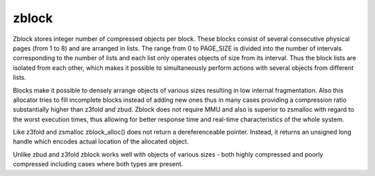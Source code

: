 .. SPDX-License-Identifier: GPL-2.0

.. _block:

======
zblock
======

Zblock stores integer number of compressed objects per block. These
blocks consist of several consecutive physical pages (from 1 to 8) and
are arranged in lists. The range from 0 to PAGE_SIZE is divided into the
number of intervals corresponding to the number of lists and each list
only operates objects of size from its interval. Thus the block lists are
isolated from each other, which makes it possible to simultaneously
perform actions with several objects from different lists.

Blocks make it possible to densely arrange objects of various sizes
resulting in low internal fragmentation. Also this allocator tries to fill
incomplete blocks instead of adding new ones thus in many cases providing
a compression ratio substantially higher than z3fold and zbud. Zblock does
not require MMU and also is superior to zsmalloc with regard to the worst
execution times, thus allowing for better response time and real-time
characteristics of the whole system.

Like z3fold and zsmalloc zblock_alloc() does not return a dereferenceable
pointer. Instead, it returns an unsigned long handle which encodes actual
location of the allocated object.

Unlike zbud and z3fold zblock works well with objects of various sizes - both
highly compressed and poorly compressed including cases where both types
are present.
